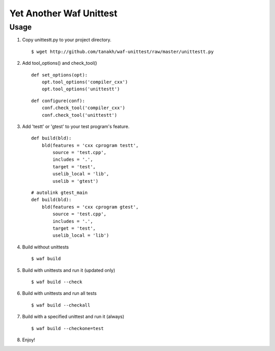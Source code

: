 Yet Another Waf Unittest
========================

Usage
-----

1. Copy unittestt.py to your project directory.

   ::

       $ wget http://github.com/tanakh/waf-unittest/raw/master/unittestt.py

2. Add tool_options() and check_tool()

   ::
    
        def set_options(opt):
            opt.tool_options('compiler_cxx')
            opt.tool_options('unittestt')
    
   ::
    
        def configure(conf):
            conf.check_tool('compiler_cxx')
            conf.check_tool('unittestt')

3. Add 'testt' or 'gtest' to your test program's feature.

   ::
    
        def build(bld):
            bld(features = 'cxx cprogram testt',
                source = 'test.cpp',
                includes = '.',
                target = 'test',
                uselib_local = 'lib',
		uselib = 'gtest')

   ::
    
        # autolink gtest_main
        def build(bld):
            bld(features = 'cxx cprogram gtest',
                source = 'test.cpp',
                includes = '.',
                target = 'test',
                uselib_local = 'lib')

4. Build without unittests

   ::
    
       $ waf build

5. Build with unittests and run it (updated only)

   ::

       $ waf build --check

6. Build with unittests and run all tests

   ::

       $ waf build --checkall

7. Build with a specified unittest and run it (always)

   ::

       $ waf build --checkone=test

8. Enjoy!
